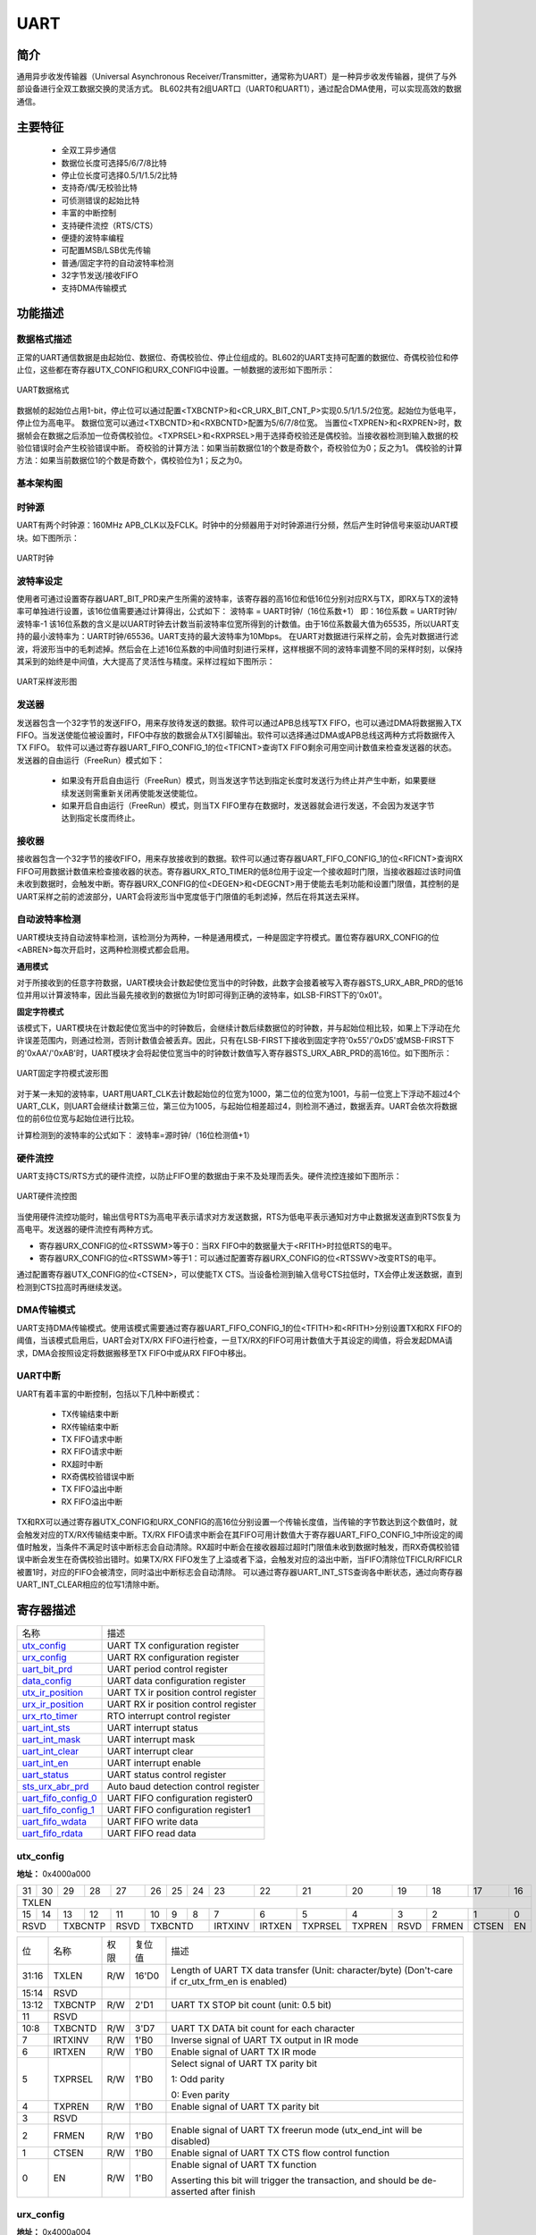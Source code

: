 ===========
UART
===========

简介
=====
通用异步收发传输器（Universal Asynchronous Receiver/Transmitter，通常称为UART）是一种异步收发传输器，提供了与外部设备进行全双工数据交换的灵活方式。
BL602共有2组UART口（UART0和UART1），通过配合DMA使用，可以实现高效的数据通信。

主要特征
=========
 - 全双工异步通信
 - 数据位长度可选择5/6/7/8比特
 - 停止位长度可选择0.5/1/1.5/2比特
 - 支持奇/偶/无校验比特
 - 可侦测错误的起始比特
 - 丰富的中断控制
 - 支持硬件流控（RTS/CTS）
 - 便捷的波特率编程
 - 可配置MSB/LSB优先传输
 - 普通/固定字符的自动波特率检测
 - 32字节发送/接收FIFO
 - 支持DMA传输模式

功能描述
===========
数据格式描述
-------------
正常的UART通信数据是由起始位、数据位、奇偶校验位、停止位组成的。BL602的UART支持可配置的数据位、奇偶校验位和停止位，这些都在寄存器UTX_CONFIG和URX_CONFIG中设置。一帧数据的波形如下图所示：

.. figure:: picture/UART_data.png
   :align: center

   UART数据格式

数据帧的起始位占用1-bit，停止位可以通过配置<TXBCNTP>和<CR_URX_BIT_CNT_P>实现0.5/1/1.5/2位宽。起始位为低电平，停止位为高电平。
数据位宽可以通过<TXBCNTD>和<RXBCNTD>配置为5/6/7/8位宽。
当置位<TXPREN>和<RXPREN>时，数据帧会在数据之后添加一位奇偶校验位。<TXPRSEL>和<RXPRSEL>用于选择奇校验还是偶校验。当接收器检测到输入数据的校验位错误时会产生校验错误中断。
奇校验的计算方法：如果当前数据位1的个数是奇数个，奇校验位为0；反之为1。
偶校验的计算方法：如果当前数据位1的个数是奇数个，偶校验位为1；反之为0。

基本架构图
-------------

时钟源
-------------
UART有两个时钟源：160MHz APB_CLK以及FCLK。时钟中的分频器用于对时钟源进行分频，然后产生时钟信号来驱动UART模块。如下图所示：

.. figure:: picture/UART_clk.png
   :align: center

   UART时钟

波特率设定
-------------
使用者可通过设置寄存器UART_BIT_PRD来产生所需的波特率，该寄存器的高16位和低16位分别对应RX与TX，即RX与TX的波特率可单独进行设置，该16位值需要通过计算得出，公式如下：
波特率 = UART时钟/（16位系数+1）
即：16位系数 = UART时钟/波特率-1
该16位系数的含义是以UART时钟去计数当前波特率位宽所得到的计数值。由于16位系数最大值为65535，所以UART支持的最小波特率为：UART时钟/65536。UART支持的最大波特率为10Mbps。
在UART对数据进行采样之前，会先对数据进行滤波，将波形当中的毛刺滤掉。然后会在上述16位系数的中间值时刻进行采样，这样根据不同的波特率调整不同的采样时刻，以保持其采到的始终是中间值，大大提高了灵活性与精度。采样过程如下图所示：

.. figure:: picture/UART_sample.png
   :align: center

   UART采样波形图

发送器
-------------
发送器包含一个32字节的发送FIFO，用来存放待发送的数据。软件可以通过APB总线写TX FIFO，也可以通过DMA将数据搬入TX FIFO。当发送使能位被设置时，FIFO中存放的数据会从TX引脚输出。软件可以选择通过DMA或APB总线这两种方式将数据传入TX FIFO。
软件可以通过寄存器UART_FIFO_CONFIG_1的位<TFICNT>查询TX FIFO剩余可用空间计数值来检查发送器的状态。发送器的自由运行（FreeRun）模式如下：

 - 如果没有开启自由运行（FreeRun）模式，则当发送字节达到指定长度时发送行为终止并产生中断，如果要继续发送则需重新关闭再使能发送使能位。
 - 如果开启自由运行（FreeRun）模式，则当TX FIFO里存在数据时，发送器就会进行发送，不会因为发送字节达到指定长度而终止。
 
接收器
-------------
接收器包含一个32字节的接收FIFO，用来存放接收到的数据。软件可以通过寄存器UART_FIFO_CONFIG_1的位<RFICNT>查询RX FIFO可用数据计数值来检查接收器的状态。寄存器URX_RTO_TIMER的低8位用于设定一个接收超时门限，当接收器超过该时间值未收到数据时，会触发中断。寄存器URX_CONFIG的位<DEGEN>和<DEGCNT>用于使能去毛刺功能和设置门限值，其控制的是UART采样之前的滤波部分，UART会将波形当中宽度低于门限值的毛刺滤掉，然后在将其送去采样。

自动波特率检测
-----------------
UART模块支持自动波特率检测，该检测分为两种，一种是通用模式，一种是固定字符模式。置位寄存器URX_CONFIG的位<ABREN>每次开启时，这两种检测模式都会启用。

**通用模式**

对于所接收到的任意字符数据，UART模块会计数起使位宽当中的时钟数，此数字会接着被写入寄存器STS_URX_ABR_PRD的低16位并用以计算波特率，因此当最先接收到的数据位为1时即可得到正确的波特率，如LSB-FIRST下的'0x01'。

**固定字符模式**

该模式下，UART模块在计数起使位宽当中的时钟数后，会继续计数后续数据位的时钟数，并与起始位相比较，如果上下浮动在允许误差范围内，则通过检测，否则计数值会被丢弃。因此，只有在LSB-FIRST下接收到固定字符'0x55'/'0xD5'或MSB-FIRST下的'0xAA'/'0xAB'时，UART模块才会将起使位宽当中的时钟数计数值写入寄存器STS_URX_ABR_PRD的高16位。如下图所示：

.. figure:: picture/UART_abr.png
   :align: center

   UART固定字符模式波形图

对于某一未知的波特率，UART用UART_CLK去计数起始位的位宽为1000，第二位的位宽为1001，与前一位宽上下浮动不超过4个UART_CLK，则UART会继续计数第三位，第三位为1005，与起始位相差超过4，则检测不通过，数据丢弃。UART会依次将数据位的前6位位宽与起始位进行比较。

计算检测到的波特率的公式如下：
波特率=源时钟/（16位检测值+1）

硬件流控
-------------
UART支持CTS/RTS方式的硬件流控，以防止FIFO里的数据由于来不及处理而丢失。硬件流控连接如下图所示：

.. figure:: picture/UART_CTS_RTS.png
   :align: center

   UART硬件流控图

当使用硬件流控功能时，输出信号RTS为高电平表示请求对方发送数据，RTS为低电平表示通知对方中止数据发送直到RTS恢复为高电平。发送器的硬件流控有两种方式。

- 寄存器URX_CONFIG的位<RTSSWM>等于0：当RX FIFO中的数据量大于<RFITH>时拉低RTS的电平。

- 寄存器URX_CONFIG的位<RTSSWM>等于1：可以通过配置寄存器URX_CONFIG的位<RTSSWV>改变RTS的电平。

通过配置寄存器UTX_CONFIG的位<CTSEN>，可以使能TX CTS。当设备检测到输入信号CTS拉低时，TX会停止发送数据，直到检测到CTS拉高时再继续发送。

DMA传输模式
-------------
UART支持DMA传输模式。使用该模式需要通过寄存器UART_FIFO_CONFIG_1的位<TFITH>和<RFITH>分别设置TX和RX FIFO的阈值，当该模式启用后，UART会对TX/RX FIFO进行检查，一旦TX/RX的FIFO可用计数值大于其设定的阈值，将会发起DMA请求，DMA会按照设定将数据搬移至TX FIFO中或从RX FIFO中移出。

UART中断
-------------
UART有着丰富的中断控制，包括以下几种中断模式：

 - TX传输结束中断
 - RX传输结束中断
 - TX FIFO请求中断
 - RX FIFO请求中断
 - RX超时中断
 - RX奇偶校验错误中断
 - TX FIFO溢出中断
 - RX FIFO溢出中断

TX和RX可以通过寄存器UTX_CONFIG和URX_CONFIG的高16位分别设置一个传输长度值，当传输的字节数达到这个数值时，就会触发对应的TX/RX传输结束中断。TX/RX FIFO请求中断会在其FIFO可用计数值大于寄存器UART_FIFO_CONFIG_1中所设定的阈值时触发，当条件不满足时该中断标志会自动清除。RX超时中断会在接收器超过超时门限值未收到数据时触发，而RX奇偶校验错误中断会发生在奇偶校验出错时。如果TX/RX FIFO发生了上溢或者下溢，会触发对应的溢出中断，当FIFO清除位TFICLR/RFICLR被置1时，对应的FIFO会被清空，同时溢出中断标志会自动清除。
可以通过寄存器UART_INT_STS查询各中断状态，通过向寄存器UART_INT_CLEAR相应的位写1清除中断。


寄存器描述
====================

+-----------------------+--------------------------------------+
| 名称                  | 描述                                 |
+-----------------------+--------------------------------------+
| `utx_config`_         | UART TX configuration register       |
+-----------------------+--------------------------------------+
| `urx_config`_         | UART RX configuration register       |
+-----------------------+--------------------------------------+
| `uart_bit_prd`_       | UART period control register         |
+-----------------------+--------------------------------------+
| `data_config`_        | UART data configuration register     |
+-----------------------+--------------------------------------+
| `utx_ir_position`_    | UART TX ir position control register |
+-----------------------+--------------------------------------+
| `urx_ir_position`_    | UART RX ir position control register |
+-----------------------+--------------------------------------+
| `urx_rto_timer`_      | RTO interrupt control register       |
+-----------------------+--------------------------------------+
| `uart_int_sts`_       | UART interrupt status                |
+-----------------------+--------------------------------------+
| `uart_int_mask`_      | UART interrupt mask                  |
+-----------------------+--------------------------------------+
| `uart_int_clear`_     | UART interrupt clear                 |
+-----------------------+--------------------------------------+
| `uart_int_en`_        | UART interrupt enable                |
+-----------------------+--------------------------------------+
| `uart_status`_        | UART status control register         |
+-----------------------+--------------------------------------+
| `sts_urx_abr_prd`_    | Auto baud detection control register |
+-----------------------+--------------------------------------+
| `uart_fifo_config_0`_ | UART FIFO configuration register0    |
+-----------------------+--------------------------------------+
| `uart_fifo_config_1`_ | UART FIFO configuration register1    |
+-----------------------+--------------------------------------+
| `uart_fifo_wdata`_    | UART FIFO write data                 |
+-----------------------+--------------------------------------+
| `uart_fifo_rdata`_    | UART FIFO read data                  |
+-----------------------+--------------------------------------+

utx_config
------------
 
**地址：**  0x4000a000
 

+-----------+-----------+-----------+-----------+-----------+-----------+-----------+-----------+-----------+-----------+-----------+-----------+-----------+-----------+-----------+-----------+ 
| 31        | 30        | 29        | 28        | 27        | 26        | 25        | 24        | 23        | 22        | 21        | 20        | 19        | 18        | 17        | 16        | 
+-----------+-----------+-----------+-----------+-----------+-----------+-----------+-----------+-----------+-----------+-----------+-----------+-----------+-----------+-----------+-----------+ 
| TXLEN                                                                                                                                                                                         |
+-----------+-----------+-----------+-----------+-----------+-----------+-----------+-----------+-----------+-----------+-----------+-----------+-----------+-----------+-----------+-----------+ 
| 15        | 14        | 13        | 12        | 11        | 10        | 9         | 8         | 7         | 6         | 5         | 4         | 3         | 2         | 1         | 0         |
+-----------+-----------+-----------+-----------+-----------+-----------+-----------+-----------+-----------+-----------+-----------+-----------+-----------+-----------+-----------+-----------+ 
| RSVD                  | TXBCNTP               | RSVD      | TXBCNTD                           | IRTXINV   | IRTXEN    | TXPRSEL   | TXPREN    | RSVD      | FRMEN     | CTSEN     | EN        |
+-----------+-----------+-----------+-----------+-----------+-----------+-----------+-----------+-----------+-----------+-----------+-----------+-----------+-----------+-----------+-----------+ 

+----------+----------+--------+-------------+-------------------------------------------------------------------------------------------------+
| 位       | 名称     |权限    | 复位值      | 描述                                                                                            |
+----------+----------+--------+-------------+-------------------------------------------------------------------------------------------------+
| 31:16    | TXLEN    | R/W    | 16'D0       | Length of UART TX data transfer (Unit: character/byte) (Don't-care if cr_utx_frm_en is enabled) |
+----------+----------+--------+-------------+-------------------------------------------------------------------------------------------------+
| 15:14    | RSVD     |        |             |                                                                                                 |
+----------+----------+--------+-------------+-------------------------------------------------------------------------------------------------+
| 13:12    | TXBCNTP  | R/W    | 2'D1        | UART TX STOP bit count (unit: 0.5 bit)                                                          |
+----------+----------+--------+-------------+-------------------------------------------------------------------------------------------------+
| 11       | RSVD     |        |             |                                                                                                 |
+----------+----------+--------+-------------+-------------------------------------------------------------------------------------------------+
| 10:8     | TXBCNTD  | R/W    | 3'D7        | UART TX DATA bit count for each character                                                       |
+----------+----------+--------+-------------+-------------------------------------------------------------------------------------------------+
| 7        | IRTXINV  | R/W    | 1'B0        | Inverse signal of UART TX output in IR mode                                                     |
+----------+----------+--------+-------------+-------------------------------------------------------------------------------------------------+
| 6        | IRTXEN   | R/W    | 1'B0        | Enable signal of UART TX IR mode                                                                |
+----------+----------+--------+-------------+-------------------------------------------------------------------------------------------------+
| 5        | TXPRSEL  | R/W    | 1'B0        | Select signal of UART TX parity bit                                                             |
+          +          +        +             +                                                                                                 +
|          |          |        |             | 1: Odd parity                                                                                   |
+          +          +        +             +                                                                                                 +
|          |          |        |             | 0: Even parity                                                                                  |
+----------+----------+--------+-------------+-------------------------------------------------------------------------------------------------+
| 4        | TXPREN   | R/W    | 1'B0        | Enable signal of UART TX parity bit                                                             |
+----------+----------+--------+-------------+-------------------------------------------------------------------------------------------------+
| 3        | RSVD     |        |             |                                                                                                 |
+----------+----------+--------+-------------+-------------------------------------------------------------------------------------------------+
| 2        | FRMEN    | R/W    | 1'B0        | Enable signal of UART TX freerun mode (utx_end_int will be disabled)                            |
+----------+----------+--------+-------------+-------------------------------------------------------------------------------------------------+
| 1        | CTSEN    | R/W    | 1'B0        | Enable signal of UART TX CTS flow control function                                              |
+----------+----------+--------+-------------+-------------------------------------------------------------------------------------------------+
| 0        | EN       | R/W    | 1'B0        | Enable signal of UART TX function                                                               |
+          +          +        +             +                                                                                                 +
|          |          |        |             | Asserting this bit will trigger the transaction, and should be de-asserted after finish         |
+----------+----------+--------+-------------+-------------------------------------------------------------------------------------------------+

urx_config
------------
 
**地址：**  0x4000a004
 

+-----------+-----------+-----------+-----------+-----------+-----------+-----------+-----------+-----------+-----------+-----------+-----------+-----------+-----------+-----------+-----------+ 
| 31        | 30        | 29        | 28        | 27        | 26        | 25        | 24        | 23        | 22        | 21        | 20        | 19        | 18        | 17        | 16        | 
+-----------+-----------+-----------+-----------+-----------+-----------+-----------+-----------+-----------+-----------+-----------+-----------+-----------+-----------+-----------+-----------+ 
| RXLEN                                                                                                                                                                                         |
+-----------+-----------+-----------+-----------+-----------+-----------+-----------+-----------+-----------+-----------+-----------+-----------+-----------+-----------+-----------+-----------+ 
| 15        | 14        | 13        | 12        | 11        | 10        | 9         | 8         | 7         | 6         | 5         | 4         | 3         | 2         | 1         | 0         |
+-----------+-----------+-----------+-----------+-----------+-----------+-----------+-----------+-----------+-----------+-----------+-----------+-----------+-----------+-----------+-----------+ 
| DEGCNT                                        | DEGEN     | RXBCNTD                           | IRRXINV   | IRRXEN    | RXPRSEL   | RXPREN    | ABREN     | RTSSWV    | RTSSWM    | EN        |
+-----------+-----------+-----------+-----------+-----------+-----------+-----------+-----------+-----------+-----------+-----------+-----------+-----------+-----------+-----------+-----------+ 

+----------+----------+--------+-------------+------------------------------------------------------------+
| 位       | 名称     |权限    | 复位值      | 描述                                                       |
+----------+----------+--------+-------------+------------------------------------------------------------+
| 31:16    | RXLEN    | R/W    | 16'D0       | Length of UART RX data transfer (Unit: character/byte)     |
+          +          +        +             +                                                            +
|          |          |        |             | urx_end_int will assert when this length is reached        |
+----------+----------+--------+-------------+------------------------------------------------------------+
| 15:12    | DEGCNT   | R/W    | 4'D0        | De-glitch function cycle count                             |
+----------+----------+--------+-------------+------------------------------------------------------------+
| 11       | DEGEN    | R/W    | 1'B0        | Enable signal of RXD input de-glitch function              |
+----------+----------+--------+-------------+------------------------------------------------------------+
| 10:8     | RXBCNTD  | R/W    | 3'D7        | UART RX DATA bit count for each character                  |
+----------+----------+--------+-------------+------------------------------------------------------------+
| 7        | IRRXINV  | R/W    | 1'B0        | Inverse signal of UART RX input in IR mode                 |
+----------+----------+--------+-------------+------------------------------------------------------------+
| 6        | IRRXEN   | R/W    | 1'B0        | Enable signal of UART RX IR mode                           |
+----------+----------+--------+-------------+------------------------------------------------------------+
| 5        | RXPRSEL  | R/W    | 1'B0        | Select signal of UART RX parity bit                        |
+          +          +        +             +                                                            +
|          |          |        |             | 1: Odd parity                                              |
+          +          +        +             +                                                            +
|          |          |        |             | 0: Even parity                                             |
+----------+----------+--------+-------------+------------------------------------------------------------+
| 4        | RXPREN   | R/W    | 1'B0        | Enable signal of UART RX parity bit                        |
+----------+----------+--------+-------------+------------------------------------------------------------+
| 3        | ABREN    | R/W    | 1'B0        | Enable signal of UART RX Auto Baud Rate detection function |
+----------+----------+--------+-------------+------------------------------------------------------------+
| 2        | RTSSWV   | R/W    | 1'B0        | UART RX RTS output SW control value                        |
+----------+----------+--------+-------------+------------------------------------------------------------+
| 1        | RTSSWM   | R/W    | 1'B0        | UART RX RTS output SW control mode                         |
+----------+----------+--------+-------------+------------------------------------------------------------+
| 0        | EN       | R/W    | 1'B0        | Enable signal of UART RX function                          |
+----------+----------+--------+-------------+------------------------------------------------------------+

uart_bit_prd
--------------
 
**地址：**  0x4000a008
 

+-----------+-----------+-----------+-----------+-----------+-----------+-----------+-----------+-----------+-----------+-----------+-----------+-----------+-----------+-----------+-----------+ 
| 31        | 30        | 29        | 28        | 27        | 26        | 25        | 24        | 23        | 22        | 21        | 20        | 19        | 18        | 17        | 16        | 
+-----------+-----------+-----------+-----------+-----------+-----------+-----------+-----------+-----------+-----------+-----------+-----------+-----------+-----------+-----------+-----------+ 
| RBITPRD                                                                                                                                                                                       |
+-----------+-----------+-----------+-----------+-----------+-----------+-----------+-----------+-----------+-----------+-----------+-----------+-----------+-----------+-----------+-----------+ 
| 15        | 14        | 13        | 12        | 11        | 10        | 9         | 8         | 7         | 6         | 5         | 4         | 3         | 2         | 1         | 0         |
+-----------+-----------+-----------+-----------+-----------+-----------+-----------+-----------+-----------+-----------+-----------+-----------+-----------+-----------+-----------+-----------+ 
| TBITPRD                                                                                                                                                                                       |
+-----------+-----------+-----------+-----------+-----------+-----------+-----------+-----------+-----------+-----------+-----------+-----------+-----------+-----------+-----------+-----------+ 

+----------+----------+--------+-------------+--------------------------------------------------+
| 位       | 名称     |权限    | 复位值      | 描述                                             |
+----------+----------+--------+-------------+--------------------------------------------------+
| 31:16    | RBITPRD  | R/W    | 16'D255     | Period of each UART RX bit, related to baud rate |
+----------+----------+--------+-------------+--------------------------------------------------+
| 15:0     | TBITPRD  | R/W    | 16'D255     | Period of each UART TX bit, related to baud rate |
+----------+----------+--------+-------------+--------------------------------------------------+

data_config
-------------
 
**地址：**  0x4000a00c
 

+-----------+-----------+-----------+-----------+-----------+-----------+-----------+-----------+-----------+-----------+-----------+-----------+-----------+-----------+-----------+-----------+ 
| 31        | 30        | 29        | 28        | 27        | 26        | 25        | 24        | 23        | 22        | 21        | 20        | 19        | 18        | 17        | 16        | 
+-----------+-----------+-----------+-----------+-----------+-----------+-----------+-----------+-----------+-----------+-----------+-----------+-----------+-----------+-----------+-----------+ 
| RSVD                                                                                                                                                                                          |
+-----------+-----------+-----------+-----------+-----------+-----------+-----------+-----------+-----------+-----------+-----------+-----------+-----------+-----------+-----------+-----------+ 
| 15        | 14        | 13        | 12        | 11        | 10        | 9         | 8         | 7         | 6         | 5         | 4         | 3         | 2         | 1         | 0         |
+-----------+-----------+-----------+-----------+-----------+-----------+-----------+-----------+-----------+-----------+-----------+-----------+-----------+-----------+-----------+-----------+ 
| RSVD                                                                                                                                                                              | BITINV    |
+-----------+-----------+-----------+-----------+-----------+-----------+-----------+-----------+-----------+-----------+-----------+-----------+-----------+-----------+-----------+-----------+ 

+----------+----------+--------+-------------+---------------------------------------+
| 位       | 名称     |权限    | 复位值      | 描述                                  |
+----------+----------+--------+-------------+---------------------------------------+
| 31:1     | RSVD     |        |             |                                       |
+----------+----------+--------+-------------+---------------------------------------+
| 0        | BITINV   | R/W    | 1'B0        | Bit-inverse signal for each data byte |
+          +          +        +             +                                       +
|          |          |        |             | 0: Each byte is sent out LSB-first    |
+          +          +        +             +                                       +
|          |          |        |             | 1: Each byte is sent out MSB-first    |
+----------+----------+--------+-------------+---------------------------------------+

utx_ir_position
-----------------
 
**地址：**  0x4000a010
 

+-----------+-----------+-----------+-----------+-----------+-----------+-----------+-----------+-----------+-----------+-----------+-----------+-----------+-----------+-----------+-----------+ 
| 31        | 30        | 29        | 28        | 27        | 26        | 25        | 24        | 23        | 22        | 21        | 20        | 19        | 18        | 17        | 16        | 
+-----------+-----------+-----------+-----------+-----------+-----------+-----------+-----------+-----------+-----------+-----------+-----------+-----------+-----------+-----------+-----------+ 
| TXIRPP                                                                                                                                                                                        |
+-----------+-----------+-----------+-----------+-----------+-----------+-----------+-----------+-----------+-----------+-----------+-----------+-----------+-----------+-----------+-----------+ 
| 15        | 14        | 13        | 12        | 11        | 10        | 9         | 8         | 7         | 6         | 5         | 4         | 3         | 2         | 1         | 0         |
+-----------+-----------+-----------+-----------+-----------+-----------+-----------+-----------+-----------+-----------+-----------+-----------+-----------+-----------+-----------+-----------+ 
| TXIRPS                                                                                                                                                                                        |
+-----------+-----------+-----------+-----------+-----------+-----------+-----------+-----------+-----------+-----------+-----------+-----------+-----------+-----------+-----------+-----------+ 

+----------+----------+--------+-------------+------------------------------------+
| 位       | 名称     |权限    | 复位值      | 描述                               |
+----------+----------+--------+-------------+------------------------------------+
| 31:16    | TXIRPP   | R/W    | 16'D159     | STOP position of UART TX IR pulse  |
+----------+----------+--------+-------------+------------------------------------+
| 15:0     | TXIRPS   | R/W    | 16'D112     | START position of UART TX IR pulse |
+----------+----------+--------+-------------+------------------------------------+

urx_ir_position
-----------------
 
**地址：**  0x4000a014
 

+-----------+-----------+-----------+-----------+-----------+-----------+-----------+-----------+-----------+-----------+-----------+-----------+-----------+-----------+-----------+-----------+ 
| 31        | 30        | 29        | 28        | 27        | 26        | 25        | 24        | 23        | 22        | 21        | 20        | 19        | 18        | 17        | 16        | 
+-----------+-----------+-----------+-----------+-----------+-----------+-----------+-----------+-----------+-----------+-----------+-----------+-----------+-----------+-----------+-----------+ 
| RSVD                                                                                                                                                                                          |
+-----------+-----------+-----------+-----------+-----------+-----------+-----------+-----------+-----------+-----------+-----------+-----------+-----------+-----------+-----------+-----------+ 
| 15        | 14        | 13        | 12        | 11        | 10        | 9         | 8         | 7         | 6         | 5         | 4         | 3         | 2         | 1         | 0         |
+-----------+-----------+-----------+-----------+-----------+-----------+-----------+-----------+-----------+-----------+-----------+-----------+-----------+-----------+-----------+-----------+ 
| RXIRPS                                                                                                                                                                                        |
+-----------+-----------+-----------+-----------+-----------+-----------+-----------+-----------+-----------+-----------+-----------+-----------+-----------+-----------+-----------+-----------+ 

+----------+----------+--------+-------------+-----------------------------------------------------------+
| 位       | 名称     |权限    | 复位值      | 描述                                                      |
+----------+----------+--------+-------------+-----------------------------------------------------------+
| 31:16    | RSVD     |        |             |                                                           |
+----------+----------+--------+-------------+-----------------------------------------------------------+
| 15:0     | RXIRPS   | R/W    | 16'D111     | START position of UART RXD pulse recovered from IR signal |
+----------+----------+--------+-------------+-----------------------------------------------------------+

urx_rto_timer
---------------
 
**地址：**  0x4000a018
 

+-----------+-----------+-----------+-----------+-----------+-----------+-----------+-----------+-----------+-----------+-----------+-----------+-----------+-----------+-----------+-----------+ 
| 31        | 30        | 29        | 28        | 27        | 26        | 25        | 24        | 23        | 22        | 21        | 20        | 19        | 18        | 17        | 16        | 
+-----------+-----------+-----------+-----------+-----------+-----------+-----------+-----------+-----------+-----------+-----------+-----------+-----------+-----------+-----------+-----------+ 
| RSVD                                                                                                                                                                                          |
+-----------+-----------+-----------+-----------+-----------+-----------+-----------+-----------+-----------+-----------+-----------+-----------+-----------+-----------+-----------+-----------+ 
| 15        | 14        | 13        | 12        | 11        | 10        | 9         | 8         | 7         | 6         | 5         | 4         | 3         | 2         | 1         | 0         |
+-----------+-----------+-----------+-----------+-----------+-----------+-----------+-----------+-----------+-----------+-----------+-----------+-----------+-----------+-----------+-----------+ 
| RSVD                                                                                          | RXRTOVA                                                                                       |
+-----------+-----------+-----------+-----------+-----------+-----------+-----------+-----------+-----------+-----------+-----------+-----------+-----------+-----------+-----------+-----------+ 

+----------+----------+--------+-------------+--------------------------------------------------------------+
| 位       | 名称     |权限    | 复位值      | 描述                                                         |
+----------+----------+--------+-------------+--------------------------------------------------------------+
| 31:8     | RSVD     |        |             |                                                              |
+----------+----------+--------+-------------+--------------------------------------------------------------+
| 7:0      | RXRTOVA  | R/W    | 8'D15       | Time-out value for triggering RTO interrupt (unit: bit time) |
+----------+----------+--------+-------------+--------------------------------------------------------------+

uart_int_sts
--------------
 
**地址：**  0x4000a020
 

+-----------+-----------+-----------+-----------+-----------+-----------+-----------+-----------+-----------+-----------+-----------+-----------+-----------+-----------+-----------+-----------+ 
| 31        | 30        | 29        | 28        | 27        | 26        | 25        | 24        | 23        | 22        | 21        | 20        | 19        | 18        | 17        | 16        | 
+-----------+-----------+-----------+-----------+-----------+-----------+-----------+-----------+-----------+-----------+-----------+-----------+-----------+-----------+-----------+-----------+ 
| RSVD                                                                                                                                                                                          |
+-----------+-----------+-----------+-----------+-----------+-----------+-----------+-----------+-----------+-----------+-----------+-----------+-----------+-----------+-----------+-----------+ 
| 15        | 14        | 13        | 12        | 11        | 10        | 9         | 8         | 7         | 6         | 5         | 4         | 3         | 2         | 1         | 0         |
+-----------+-----------+-----------+-----------+-----------+-----------+-----------+-----------+-----------+-----------+-----------+-----------+-----------+-----------+-----------+-----------+ 
| RSVD                                                                                          | RFERINT   | TFIN      | RPCEINT   | RRTOINT   | RFIN      | TFIN      | REIN      | TEIN      |
+-----------+-----------+-----------+-----------+-----------+-----------+-----------+-----------+-----------+-----------+-----------+-----------+-----------+-----------+-----------+-----------+ 

+----------+----------+--------+-------------+-----------------------------------------------------------------------------------------------+
| 位       | 名称     |权限    | 复位值      | 描述                                                                                          |
+----------+----------+--------+-------------+-----------------------------------------------------------------------------------------------+
| 31:8     | RSVD     |        |             |                                                                                               |
+----------+----------+--------+-------------+-----------------------------------------------------------------------------------------------+
| 7        | RFERINT  | R      | 1'B0        | UART RX FIFO error interrupt, auto-cleared when FIFO overflow/underflow error flag is cleared |
+----------+----------+--------+-------------+-----------------------------------------------------------------------------------------------+
| 6        | TFIN     | R      | 1'B0        | UART TX FIFO error interrupt, auto-cleared when FIFO overflow/underflow error flag is cleared |
+----------+----------+--------+-------------+-----------------------------------------------------------------------------------------------+
| 5        | RPCEINT  | R      | 1'B0        | UART RX parity check error interrupt                                                          |
+----------+----------+--------+-------------+-----------------------------------------------------------------------------------------------+
| 4        | RRTOINT  | R      | 1'B0        | UART RX Time-out interrupt                                                                    |
+----------+----------+--------+-------------+-----------------------------------------------------------------------------------------------+
| 3        | RFIN     | R      | 1'B0        | UART RX FIFO ready (rx_fifo_cnt > rx_fifo_th) interrupt, auto-cleared when data is popped     |
+----------+----------+--------+-------------+-----------------------------------------------------------------------------------------------+
| 2        | TFIN     | R      | 1'B0        | UART TX FIFO ready (tx_fifo_cnt > tx_fifo_th) interrupt, auto-cleared when data is pushed     |
+----------+----------+--------+-------------+-----------------------------------------------------------------------------------------------+
| 1        | REIN     | R      | 1'B0        | UART RX transfer end interrupt (set according to cr_urx_len)                                  |
+----------+----------+--------+-------------+-----------------------------------------------------------------------------------------------+
| 0        | TEIN     | R      | 1'B0        | UART TX transfer end interrupt (set according to cr_utx_len)                                  |
+----------+----------+--------+-------------+-----------------------------------------------------------------------------------------------+

uart_int_mask
---------------
 
**地址：**  0x4000a024
 

+-----------+-----------+-----------+-----------+-----------+-----------+-----------+-----------+-----------+-----------+-----------+-----------+-----------+-----------+-----------+-----------+ 
| 31        | 30        | 29        | 28        | 27        | 26        | 25        | 24        | 23        | 22        | 21        | 20        | 19        | 18        | 17        | 16        | 
+-----------+-----------+-----------+-----------+-----------+-----------+-----------+-----------+-----------+-----------+-----------+-----------+-----------+-----------+-----------+-----------+ 
| RSVD                                                                                                                                                                                          |
+-----------+-----------+-----------+-----------+-----------+-----------+-----------+-----------+-----------+-----------+-----------+-----------+-----------+-----------+-----------+-----------+ 
| 15        | 14        | 13        | 12        | 11        | 10        | 9         | 8         | 7         | 6         | 5         | 4         | 3         | 2         | 1         | 0         |
+-----------+-----------+-----------+-----------+-----------+-----------+-----------+-----------+-----------+-----------+-----------+-----------+-----------+-----------+-----------+-----------+ 
| RSVD                                                                                          | RFERMASK  | TFERMASK  | RPCEMASK  | RRTOMASK  | RFMS      | TFMS      | REMS      | TEMS      |
+-----------+-----------+-----------+-----------+-----------+-----------+-----------+-----------+-----------+-----------+-----------+-----------+-----------+-----------+-----------+-----------+ 

+----------+----------+--------+-------------+--------------------------------+
| 位       | 名称     |权限    | 复位值      | 描述                           |
+----------+----------+--------+-------------+--------------------------------+
| 31:8     | RSVD     |        |             |                                |
+----------+----------+--------+-------------+--------------------------------+
| 7        | RFERMASK | R/W    | 1'B1        | Interrupt mask of urx_fer_int  |
+----------+----------+--------+-------------+--------------------------------+
| 6        | TFERMASK | R/W    | 1'B1        | Interrupt mask of utx_fer_int  |
+----------+----------+--------+-------------+--------------------------------+
| 5        | RPCEMASK | R/W    | 1'B1        | Interrupt mask of urx_pce_int  |
+----------+----------+--------+-------------+--------------------------------+
| 4        | RRTOMASK | R/W    | 1'B1        | Interrupt mask of urx_rto_int  |
+----------+----------+--------+-------------+--------------------------------+
| 3        | RFMS     | R/W    | 1'B1        | Interrupt mask of urx_fifo_int |
+----------+----------+--------+-------------+--------------------------------+
| 2        | TFMS     | R/W    | 1'B1        | Interrupt mask of utx_fifo_int |
+----------+----------+--------+-------------+--------------------------------+
| 1        | REMS     | R/W    | 1'B1        | Interrupt mask of urx_end_int  |
+----------+----------+--------+-------------+--------------------------------+
| 0        | TEMS     | R/W    | 1'B1        | Interrupt mask of utx_end_int  |
+----------+----------+--------+-------------+--------------------------------+

uart_int_clear
----------------
 
**地址：**  0x4000a028
 

+-----------+-----------+-----------+-----------+-----------+-----------+-----------+-----------+-----------+-----------+-----------+-----------+-----------+-----------+-----------+-----------+ 
| 31        | 30        | 29        | 28        | 27        | 26        | 25        | 24        | 23        | 22        | 21        | 20        | 19        | 18        | 17        | 16        | 
+-----------+-----------+-----------+-----------+-----------+-----------+-----------+-----------+-----------+-----------+-----------+-----------+-----------+-----------+-----------+-----------+ 
| RSVD                                                                                                                                                                                          |
+-----------+-----------+-----------+-----------+-----------+-----------+-----------+-----------+-----------+-----------+-----------+-----------+-----------+-----------+-----------+-----------+ 
| 15        | 14        | 13        | 12        | 11        | 10        | 9         | 8         | 7         | 6         | 5         | 4         | 3         | 2         | 1         | 0         |
+-----------+-----------+-----------+-----------+-----------+-----------+-----------+-----------+-----------+-----------+-----------+-----------+-----------+-----------+-----------+-----------+ 
| RSVD                                                                                                                  | RPCECLR   | RRTOCLR   | RSVD                  | RECL      | TECL      |
+-----------+-----------+-----------+-----------+-----------+-----------+-----------+-----------+-----------+-----------+-----------+-----------+-----------+-----------+-----------+-----------+ 

+----------+----------+--------+-------------+--------------------------------+
| 位       | 名称     |权限    | 复位值      | 描述                           |
+----------+----------+--------+-------------+--------------------------------+
| 31:6     | RSVD     |        |             |                                |
+----------+----------+--------+-------------+--------------------------------+
| 5        | RPCECLR  | W1C    | 1'B0        | Interrupt clear of urx_pce_int |
+----------+----------+--------+-------------+--------------------------------+
| 4        | RRTOCLR  | W1C    | 1'B0        | Interrupt clear of urx_rto_int |
+----------+----------+--------+-------------+--------------------------------+
| 3:2      | RSVD     |        |             |                                |
+----------+----------+--------+-------------+--------------------------------+
| 1        | RECL     | W1C    | 1'B0        | Interrupt clear of urx_end_int |
+----------+----------+--------+-------------+--------------------------------+
| 0        | TECL     | W1C    | 1'B0        | Interrupt clear of utx_end_int |
+----------+----------+--------+-------------+--------------------------------+

uart_int_en
-------------
 
**地址：**  0x4000a02c
 

+-----------+-----------+-----------+-----------+-----------+-----------+-----------+-----------+-----------+-----------+-----------+-----------+-----------+-----------+-----------+-----------+ 
| 31        | 30        | 29        | 28        | 27        | 26        | 25        | 24        | 23        | 22        | 21        | 20        | 19        | 18        | 17        | 16        | 
+-----------+-----------+-----------+-----------+-----------+-----------+-----------+-----------+-----------+-----------+-----------+-----------+-----------+-----------+-----------+-----------+ 
| RSVD                                                                                                                                                                                          |
+-----------+-----------+-----------+-----------+-----------+-----------+-----------+-----------+-----------+-----------+-----------+-----------+-----------+-----------+-----------+-----------+ 
| 15        | 14        | 13        | 12        | 11        | 10        | 9         | 8         | 7         | 6         | 5         | 4         | 3         | 2         | 1         | 0         |
+-----------+-----------+-----------+-----------+-----------+-----------+-----------+-----------+-----------+-----------+-----------+-----------+-----------+-----------+-----------+-----------+ 
| RSVD                                                                                          | RFER      | TFER      | RPCE      | RRTO      | RFIF      | TFIF      | REND      | TEND      |
+-----------+-----------+-----------+-----------+-----------+-----------+-----------+-----------+-----------+-----------+-----------+-----------+-----------+-----------+-----------+-----------+ 

+----------+----------+--------+-------------+----------------------------------+
| 位       | 名称     |权限    | 复位值      | 描述                             |
+----------+----------+--------+-------------+----------------------------------+
| 31:8     | RSVD     |        |             |                                  |
+----------+----------+--------+-------------+----------------------------------+
| 7        | RFER     | R/W    | 1'B1        | Interrupt enable of urx_fer_int  |
+----------+----------+--------+-------------+----------------------------------+
| 6        | TFER     | R/W    | 1'B1        | Interrupt enable of utx_fer_int  |
+----------+----------+--------+-------------+----------------------------------+
| 5        | RPCE     | R/W    | 1'B1        | Interrupt enable of urx_pce_int  |
+----------+----------+--------+-------------+----------------------------------+
| 4        | RRTO     | R/W    | 1'B1        | Interrupt enable of urx_rto_int  |
+----------+----------+--------+-------------+----------------------------------+
| 3        | RFIF     | R/W    | 1'B1        | Interrupt enable of urx_fifo_int |
+----------+----------+--------+-------------+----------------------------------+
| 2        | TFIF     | R/W    | 1'B1        | Interrupt enable of utx_fifo_int |
+----------+----------+--------+-------------+----------------------------------+
| 1        | REND     | R/W    | 1'B1        | Interrupt enable of urx_end_int  |
+----------+----------+--------+-------------+----------------------------------+
| 0        | TEND     | R/W    | 1'B1        | Interrupt enable of utx_end_int  |
+----------+----------+--------+-------------+----------------------------------+

uart_status
-------------
 
**地址：**  0x4000a030
 

+-----------+-----------+-----------+-----------+-----------+-----------+-----------+-----------+-----------+-----------+-----------+-----------+-----------+-----------+-----------+-----------+ 
| 31        | 30        | 29        | 28        | 27        | 26        | 25        | 24        | 23        | 22        | 21        | 20        | 19        | 18        | 17        | 16        | 
+-----------+-----------+-----------+-----------+-----------+-----------+-----------+-----------+-----------+-----------+-----------+-----------+-----------+-----------+-----------+-----------+ 
| RSVD                                                                                                                                                                                          |
+-----------+-----------+-----------+-----------+-----------+-----------+-----------+-----------+-----------+-----------+-----------+-----------+-----------+-----------+-----------+-----------+ 
| 15        | 14        | 13        | 12        | 11        | 10        | 9         | 8         | 7         | 6         | 5         | 4         | 3         | 2         | 1         | 0         |
+-----------+-----------+-----------+-----------+-----------+-----------+-----------+-----------+-----------+-----------+-----------+-----------+-----------+-----------+-----------+-----------+ 
| RSVD                                                                                                                                                                  | RBB       | TBB       |
+-----------+-----------+-----------+-----------+-----------+-----------+-----------+-----------+-----------+-----------+-----------+-----------+-----------+-----------+-----------+-----------+ 

+----------+----------+--------+-------------+-------------------------------+
| 位       | 名称     |权限    | 复位值      | 描述                          |
+----------+----------+--------+-------------+-------------------------------+
| 31:2     | RSVD     |        |             |                               |
+----------+----------+--------+-------------+-------------------------------+
| 1        | RBB      | R      | 1'B0        | Indicator of UART RX bus busy |
+----------+----------+--------+-------------+-------------------------------+
| 0        | TBB      | R      | 1'B0        | Indicator of UART TX bus busy |
+----------+----------+--------+-------------+-------------------------------+

sts_urx_abr_prd
-----------------
 
**地址：**  0x4000a034
 

+-----------+-----------+-----------+-----------+-----------+-----------+-----------+-----------+-----------+-----------+-----------+-----------+-----------+-----------+-----------+-----------+ 
| 31        | 30        | 29        | 28        | 27        | 26        | 25        | 24        | 23        | 22        | 21        | 20        | 19        | 18        | 17        | 16        | 
+-----------+-----------+-----------+-----------+-----------+-----------+-----------+-----------+-----------+-----------+-----------+-----------+-----------+-----------+-----------+-----------+ 
| ABRPRD                                                                                                                                                                                        |
+-----------+-----------+-----------+-----------+-----------+-----------+-----------+-----------+-----------+-----------+-----------+-----------+-----------+-----------+-----------+-----------+ 
| 15        | 14        | 13        | 12        | 11        | 10        | 9         | 8         | 7         | 6         | 5         | 4         | 3         | 2         | 1         | 0         |
+-----------+-----------+-----------+-----------+-----------+-----------+-----------+-----------+-----------+-----------+-----------+-----------+-----------+-----------+-----------+-----------+ 
| ABRPRDS                                                                                                                                                                                       |
+-----------+-----------+-----------+-----------+-----------+-----------+-----------+-----------+-----------+-----------+-----------+-----------+-----------+-----------+-----------+-----------+ 

+----------+----------+--------+-------------+------------------------------------------------------------+
| 位       | 名称     |权限    | 复位值      | 描述                                                       |
+----------+----------+--------+-------------+------------------------------------------------------------+
| 31:16    | ABRPRD   | R      | 16'D0       | Bit period of Auto Baud Rate detection using codeword 0x55 |
+----------+----------+--------+-------------+------------------------------------------------------------+
| 15:0     | ABRPRDS  | R      | 16'D0       | Bit period of Auto Baud Rate detection using START bit     |
+----------+----------+--------+-------------+------------------------------------------------------------+

uart_fifo_config_0
--------------------
 
**地址：**  0x4000a080
 

+-----------+-----------+-----------+-----------+-----------+-----------+-----------+-----------+-----------+-----------+-----------+-----------+-----------+-----------+-----------+-----------+ 
| 31        | 30        | 29        | 28        | 27        | 26        | 25        | 24        | 23        | 22        | 21        | 20        | 19        | 18        | 17        | 16        | 
+-----------+-----------+-----------+-----------+-----------+-----------+-----------+-----------+-----------+-----------+-----------+-----------+-----------+-----------+-----------+-----------+ 
| RSVD                                                                                                                                                                                          |
+-----------+-----------+-----------+-----------+-----------+-----------+-----------+-----------+-----------+-----------+-----------+-----------+-----------+-----------+-----------+-----------+ 
| 15        | 14        | 13        | 12        | 11        | 10        | 9         | 8         | 7         | 6         | 5         | 4         | 3         | 2         | 1         | 0         |
+-----------+-----------+-----------+-----------+-----------+-----------+-----------+-----------+-----------+-----------+-----------+-----------+-----------+-----------+-----------+-----------+ 
| RSVD                                                                                          | RFIU      | RFIO      | TFIU      | TFIO      | RFICLR    | TFICLR    | UDREN     | UDTEN     |
+-----------+-----------+-----------+-----------+-----------+-----------+-----------+-----------+-----------+-----------+-----------+-----------+-----------+-----------+-----------+-----------+ 

+----------+----------+--------+-------------+----------------------------------------------------------+
| 位       | 名称     |权限    | 复位值      | 描述                                                     |
+----------+----------+--------+-------------+----------------------------------------------------------+
| 31:8     | RSVD     |        |             |                                                          |
+----------+----------+--------+-------------+----------------------------------------------------------+
| 7        | RFIU     | R      | 1'B0        | Underflow flag of RX FIFO, can be cleared by rx_fifo_clr |
+----------+----------+--------+-------------+----------------------------------------------------------+
| 6        | RFIO     | R      | 1'B0        | Overflow flag of RX FIFO, can be cleared by rx_fifo_clr  |
+----------+----------+--------+-------------+----------------------------------------------------------+
| 5        | TFIU     | R      | 1'B0        | Underflow flag of TX FIFO, can be cleared by tx_fifo_clr |
+----------+----------+--------+-------------+----------------------------------------------------------+
| 4        | TFIO     | R      | 1'B0        | Overflow flag of TX FIFO, can be cleared by tx_fifo_clr  |
+----------+----------+--------+-------------+----------------------------------------------------------+
| 3        | RFICLR   | W1C    | 1'B0        | Clear signal of RX FIFO                                  |
+----------+----------+--------+-------------+----------------------------------------------------------+
| 2        | TFICLR   | W1C    | 1'B0        | Clear signal of TX FIFO                                  |
+----------+----------+--------+-------------+----------------------------------------------------------+
| 1        | UDREN    | R/W    | 1'B0        | Enable signal of dma_rx_req/ack interface                |
+----------+----------+--------+-------------+----------------------------------------------------------+
| 0        | UDTEN    | R/W    | 1'B0        | Enable signal of dma_tx_req/ack interface                |
+----------+----------+--------+-------------+----------------------------------------------------------+

uart_fifo_config_1
--------------------
 
**地址：**  0x4000a084
 

+-----------+-----------+-----------+-----------+-----------+-----------+-----------+-----------+-----------+-----------+-----------+-----------+-----------+-----------+-----------+-----------+ 
| 31        | 30        | 29        | 28        | 27        | 26        | 25        | 24        | 23        | 22        | 21        | 20        | 19        | 18        | 17        | 16        | 
+-----------+-----------+-----------+-----------+-----------+-----------+-----------+-----------+-----------+-----------+-----------+-----------+-----------+-----------+-----------+-----------+ 
| RSVD                              | RFITH                                                     | RSVD                              | TFITH                                                     |
+-----------+-----------+-----------+-----------+-----------+-----------+-----------+-----------+-----------+-----------+-----------+-----------+-----------+-----------+-----------+-----------+ 
| 15        | 14        | 13        | 12        | 11        | 10        | 9         | 8         | 7         | 6         | 5         | 4         | 3         | 2         | 1         | 0         |
+-----------+-----------+-----------+-----------+-----------+-----------+-----------+-----------+-----------+-----------+-----------+-----------+-----------+-----------+-----------+-----------+ 
| RSVD                  | RFICNT                                                                | RSVD                  | TFICNT                                                                |
+-----------+-----------+-----------+-----------+-----------+-----------+-----------+-----------+-----------+-----------+-----------+-----------+-----------+-----------+-----------+-----------+ 

+----------+----------+--------+-------------+-------------------------------------------------------------------------------------------+
| 位       | 名称     |权限    | 复位值      | 描述                                                                                      |
+----------+----------+--------+-------------+-------------------------------------------------------------------------------------------+
| 31:29    | RSVD     |        |             |                                                                                           |
+----------+----------+--------+-------------+-------------------------------------------------------------------------------------------+
| 28:24    | RFITH    | R/W    | 5'D0        | RX FIFO threshold, dma_rx_req will not be asserted if tx_fifo_cnt is less than this value |
+----------+----------+--------+-------------+-------------------------------------------------------------------------------------------+
| 23:21    | RSVD     |        |             |                                                                                           |
+----------+----------+--------+-------------+-------------------------------------------------------------------------------------------+
| 20:16    | TFITH    | R/W    | 5'D0        | TX FIFO threshold, dma_tx_req will not be asserted if tx_fifo_cnt is less than this value |
+----------+----------+--------+-------------+-------------------------------------------------------------------------------------------+
| 15:14    | RSVD     |        |             |                                                                                           |
+----------+----------+--------+-------------+-------------------------------------------------------------------------------------------+
| 13:8     | RFICNT   | R      | 6'D0        | RX FIFO available count                                                                   |
+----------+----------+--------+-------------+-------------------------------------------------------------------------------------------+
| 7:6      | RSVD     |        |             |                                                                                           |
+----------+----------+--------+-------------+-------------------------------------------------------------------------------------------+
| 5:0      | TFICNT   | R      | 6'D32       | TX FIFO available count                                                                   |
+----------+----------+--------+-------------+-------------------------------------------------------------------------------------------+

uart_fifo_wdata
-----------------
 
**地址：**  0x4000a088
 

+-----------+-----------+-----------+-----------+-----------+-----------+-----------+-----------+-----------+-----------+-----------+-----------+-----------+-----------+-----------+-----------+ 
| 31        | 30        | 29        | 28        | 27        | 26        | 25        | 24        | 23        | 22        | 21        | 20        | 19        | 18        | 17        | 16        | 
+-----------+-----------+-----------+-----------+-----------+-----------+-----------+-----------+-----------+-----------+-----------+-----------+-----------+-----------+-----------+-----------+ 
| RSVD                                                                                                                                                                                          |
+-----------+-----------+-----------+-----------+-----------+-----------+-----------+-----------+-----------+-----------+-----------+-----------+-----------+-----------+-----------+-----------+ 
| 15        | 14        | 13        | 12        | 11        | 10        | 9         | 8         | 7         | 6         | 5         | 4         | 3         | 2         | 1         | 0         |
+-----------+-----------+-----------+-----------+-----------+-----------+-----------+-----------+-----------+-----------+-----------+-----------+-----------+-----------+-----------+-----------+ 
| RSVD                                                                                          | UFIWD                                                                                         |
+-----------+-----------+-----------+-----------+-----------+-----------+-----------+-----------+-----------+-----------+-----------+-----------+-----------+-----------+-----------+-----------+ 

+----------+----------+--------+-------------+----------------------+
| 位       | 名称     |权限    | 复位值      | 描述                 |
+----------+----------+--------+-------------+----------------------+
| 31:8     | RSVD     |        |             |                      |
+----------+----------+--------+-------------+----------------------+
| 7:0      | UFIWD    | W      | X           | UART FIFO write data |
+----------+----------+--------+-------------+----------------------+

uart_fifo_rdata
-----------------
 
**地址：**  0x4000a08c
 

+-----------+-----------+-----------+-----------+-----------+-----------+-----------+-----------+-----------+-----------+-----------+-----------+-----------+-----------+-----------+-----------+ 
| 31        | 30        | 29        | 28        | 27        | 26        | 25        | 24        | 23        | 22        | 21        | 20        | 19        | 18        | 17        | 16        | 
+-----------+-----------+-----------+-----------+-----------+-----------+-----------+-----------+-----------+-----------+-----------+-----------+-----------+-----------+-----------+-----------+ 
| RSVD                                                                                                                                                                                          |
+-----------+-----------+-----------+-----------+-----------+-----------+-----------+-----------+-----------+-----------+-----------+-----------+-----------+-----------+-----------+-----------+ 
| 15        | 14        | 13        | 12        | 11        | 10        | 9         | 8         | 7         | 6         | 5         | 4         | 3         | 2         | 1         | 0         |
+-----------+-----------+-----------+-----------+-----------+-----------+-----------+-----------+-----------+-----------+-----------+-----------+-----------+-----------+-----------+-----------+ 
| RSVD                                                                                          | UFIRD                                                                                         |
+-----------+-----------+-----------+-----------+-----------+-----------+-----------+-----------+-----------+-----------+-----------+-----------+-----------+-----------+-----------+-----------+ 

+----------+----------+--------+-------------+---------------------+
| 位       | 名称     |权限    | 复位值      | 描述                |
+----------+----------+--------+-------------+---------------------+
| 31:8     | RSVD     |        |             |                     |
+----------+----------+--------+-------------+---------------------+
| 7:0      | UFIRD    | R      | 8'H0        | UART FIFO read data |
+----------+----------+--------+-------------+---------------------+

